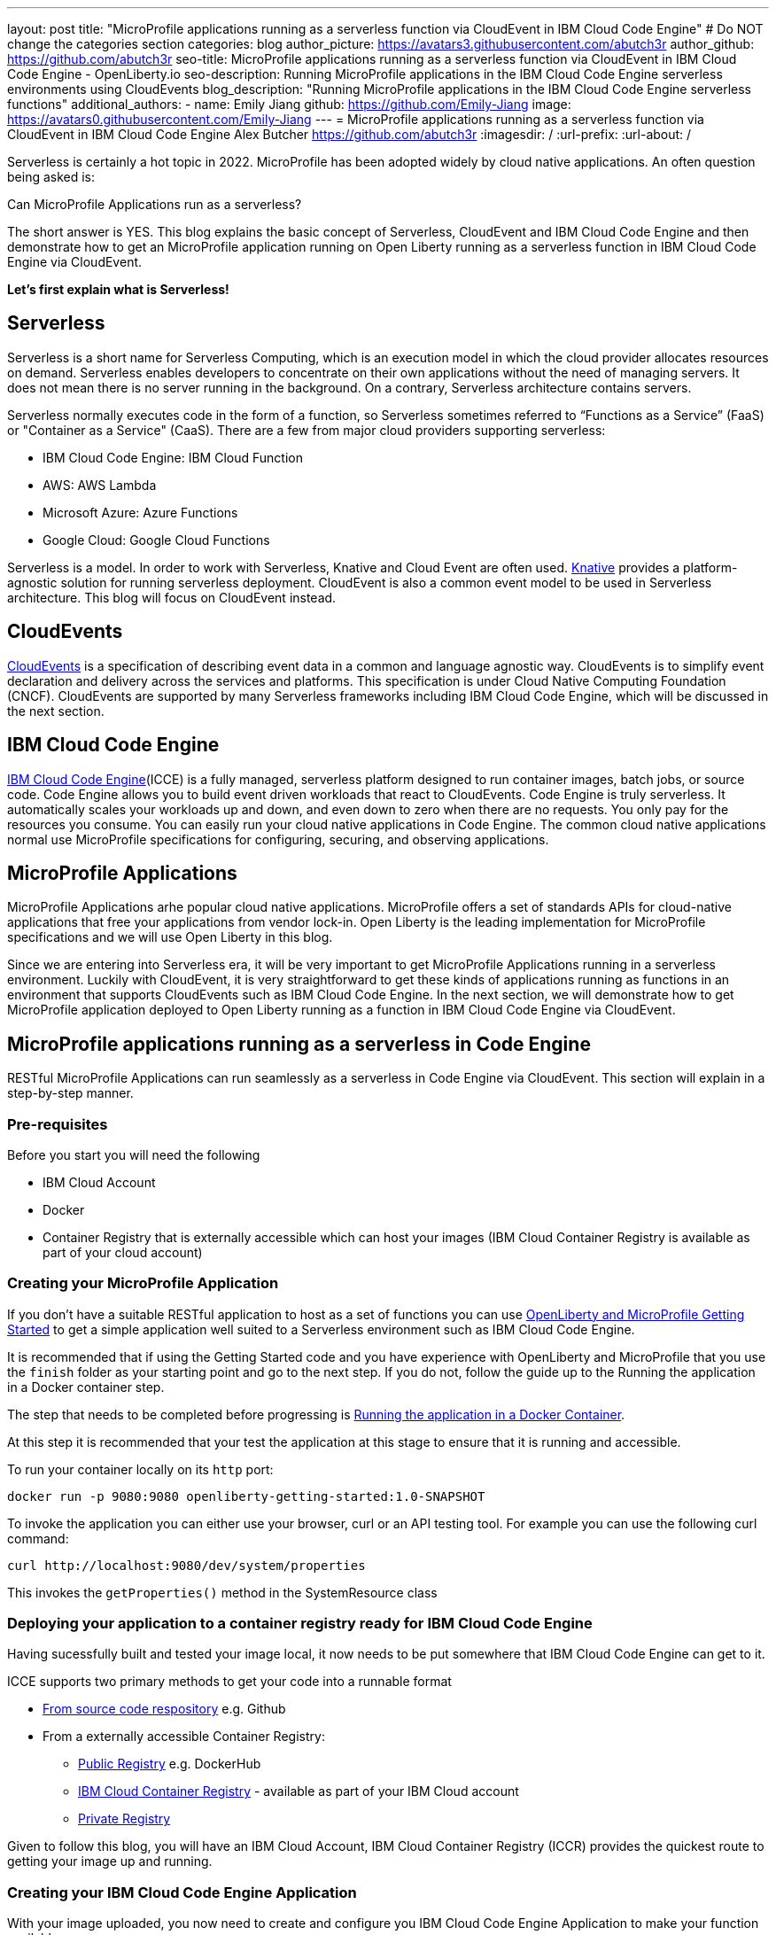---
layout: post
title: "MicroProfile applications running as a serverless function via CloudEvent in IBM Cloud Code Engine"
# Do NOT change the categories section
categories: blog
author_picture: https://avatars3.githubusercontent.com/abutch3r
author_github: https://github.com/abutch3r
seo-title: MicroProfile applications running as a serverless function via CloudEvent in IBM Cloud Code Engine - OpenLiberty.io
seo-description: Running MicroProfile applications in the IBM Cloud Code Engine serverless environments using CloudEvents
blog_description: "Running MicroProfile applications in the IBM Cloud Code Engine serverless functions"
additional_authors:
- name: Emily Jiang
  github: https://github.com/Emily-Jiang
  image: https://avatars0.githubusercontent.com/Emily-Jiang
---
= MicroProfile applications running as a serverless function via CloudEvent in IBM Cloud Code Engine
Alex Butcher <https://github.com/abutch3r>
:imagesdir: /
:url-prefix:
:url-about: /

Serverless is certainly a hot topic in 2022. MicroProfile has been adopted widely by cloud native applications. An often question being asked is:

Can MicroProfile Applications run as a serverless?

The short answer is YES. This blog explains the basic concept of Serverless, CloudEvent and IBM Cloud Code Engine and then demonstrate how to get an MicroProfile application running on Open Liberty running as a serverless function in IBM Cloud Code Engine via CloudEvent.

*Let's first explain what is Serverless!*

== Serverless
Serverless is a short name for Serverless Computing, which is an execution model in which the cloud provider allocates resources on demand. Serverless enables developers to concentrate on their own applications without the need of managing servers. It does not mean there is no server running in the background. On a contrary, Serverless architecture contains servers.

Serverless normally executes code in the form of a function, so Serverless sometimes referred to “Functions as a Service” (FaaS) or "Container as a Service" (CaaS). There are a few from major cloud providers supporting serverless:

*	IBM Cloud Code Engine: IBM Cloud Function
*	AWS: AWS Lambda
*	Microsoft Azure: Azure Functions
*	Google Cloud: Google Cloud Functions

Serverless is a model. In order to work with Serverless, Knative and Cloud Event are often used.  https://knative.dev/docs/concepts/[Knative] provides a platform-agnostic solution for running serverless deployment. CloudEvent is also a common event model to be used in Serverless architecture. This blog will focus on CloudEvent instead.

== CloudEvents
https://cloudevents.io/[CloudEvents] is a specification of describing event data in a common and language agnostic way. CloudEvents is to simplify event declaration and delivery across the services and platforms. This specification is under Cloud Native Computing Foundation (CNCF). CloudEvents are supported by many Serverless frameworks including IBM Cloud Code Engine, which will be discussed in the next section.

== IBM Cloud Code Engine
https://www.ibm.com/cloud/code-engine[IBM Cloud Code Engine](ICCE) is a fully managed, serverless platform designed to run container images, batch jobs, or source code. Code Engine allows you to build event driven workloads that react to CloudEvents. Code Engine is truly serverless. It automatically scales your workloads up and down, and even down to zero when there are no requests. You only pay for the resources you consume. You can easily run your cloud native applications in Code Engine. The common cloud native applications normal use MicroProfile specifications for configuring, securing, and observing applications.

== MicroProfile Applications
MicroProfile Applications arhe popular cloud native applications. MicroProfile offers a set of standards APIs for cloud-native applications that free your applications from vendor lock-in. Open Liberty is the leading implementation for MicroProfile specifications and we will use Open Liberty in this blog.

Since we are entering into Serverless era, it will be very important to get MicroProfile Applications running in a serverless environment. Luckily with CloudEvent, it is very straightforward to get these kinds of applications running as functions in an environment that supports CloudEvents such as IBM Cloud Code Engine. In the next section, we will demonstrate how to get MicroProfile application deployed to Open Liberty running as a function in IBM Cloud Code Engine via CloudEvent.

== MicroProfile applications running as a serverless in Code Engine
RESTful MicroProfile Applications can run seamlessly as a serverless in Code Engine via CloudEvent. This section will explain in a step-by-step manner.

=== Pre-requisites
Before you start you will need the following

* IBM Cloud Account
* Docker
* Container Registry that is externally accessible which can host your images (IBM Cloud Container Registry is available as part of your cloud account)

=== Creating your MicroProfile Application
If you don't have a suitable RESTful application to host as a set of functions you can use https://openliberty.io/guides/getting-started.html[OpenLiberty and MicroProfile Getting Started] to get a simple application well suited to a Serverless environment such as IBM Cloud Code Engine.

It is recommended that if using the Getting Started code and you have experience with OpenLiberty and MicroProfile that you use the `finish` folder as your starting point and go to the next step. If you do not, follow the guide up to the Running the application in a Docker container step.

The step that needs to be completed before progressing is https://openliberty.io/guides/getting-started.html#running-the-application-in-a-docker-container[Running the application in a Docker Container].

At this step it is recommended that your test the application at this stage to ensure that it is running and accessible.

To run your container locally on its `http` port:
```
docker run -p 9080:9080 openliberty-getting-started:1.0-SNAPSHOT
```

To invoke the application you can either use your browser, curl or an API testing tool. For example you can use the following curl command:
```
curl http://localhost:9080/dev/system/properties
```
This invokes the `getProperties()` method in the SystemResource class

=== Deploying your application to a container registry ready for IBM Cloud Code Engine
Having sucessfully built and tested your image local, it now needs to be put somewhere that IBM Cloud Code Engine can get to it.

ICCE supports two primary methods to get your code into a runnable format

* https://cloud.ibm.com/docs/codeengine?topic=codeengine-app-source-code[From source code respository] e.g. Github
* From a externally accessible Container Registry:
** https://cloud.ibm.com/docs/codeengine?topic=codeengine-deploy-app[Public Registry] e.g. DockerHub
** https://cloud.ibm.com/docs/codeengine?topic=codeengine-deploy-app-crimage[IBM Cloud Container Registry] - available as part of your IBM Cloud account
** https://cloud.ibm.com/docs/codeengine?topic=codeengine-deploy-app-private[Private Registry]

Given to follow this blog, you will have an IBM Cloud Account, IBM Cloud Container Registry (ICCR) provides the quickest route to getting your image up and running.

=== Creating your IBM Cloud Code Engine Application
With your image uploaded, you now need to create and configure you IBM Cloud Code Engine Application to make your function available.

If you used ICCR follow these https://cloud.ibm.com/docs/codeengine?topic=codeengine-deploy-app-crimage[steps to create your application using ICCR]. If your used one of the other types of registry follow the matching Application creating instructions.

When creating your application there are some considerations to make:

* Image reference. While the name of your image will stay the same, you will be updating it later so you should consider whether to use the image hash that is within the registry or if you want to use the tag you uploaded with that, just be aware that an update to the image may not be reflected when executed in ICCE if it uses the old tag.
* Resource allocation. As part of the application definition, you can tell ICCE how much CPU and Memory to allocate to any running instances. While the application is small, it is still a Java application that needs a period of startup before it can start serving requests. The Getting Started image will eventually start on the minimum values, but giving it slightly more will significantly improve startup and response time.
* Listening port. Port 9080 should be used as the value for the listening port. Further information about HTTP handling within ICCE can be found https://cloud.ibm.com/docs/codeengine?topic=codeengine-application-workloads#considerationshttphandlingapp[here]

Having created your application ensure that the application is not showing any errors such as `Missing Pull credentials` indicating that the image cannot be pulled to run. If you have any of these errors follow the steps in the ICCE documentation to resolve. Some errors may only occur when the application is invoked for the first time.

=== Invoking your application on IBM Cloud Code Engine
Having created the application, you can now invoke it within ICCE

As part of creating your app you will have been able to obtain the URL from the test application or the CLI. if you did not obtain it via these means you can follow https://cloud.ibm.com/docs/codeengine?topic=codeengine-access-servICCE[accessing your app].

If you make a request to `https://{ICCE_Application_URL}/` you should see the `Welcome to Open Liberty` page

To call the application we use the same path as used for the application locally
```
curl https://${ICCE_Application_URL}/dev/system/properties
```

After a short time you should see a response with a JSON payload containing all the system properties.

Note: All ICCE connections are HTTPS. so while `http` was used locally, the image is configured to support HTTPS without any changes.

Congratulations you have now called your application on IBM Cloud Code Engine.

While you are making the requests if you have the IBM Cloud Code Engine UI open on your applications Overview tab you will be able to see the active instances. you will need to be on the page when you start making the requests it creating the instance and then scaling down to zero when it stops receiving work

image:/img/blog/ibm-code-engine-active-instances.png[IBM Cloud Code Engine Active Instances,width=70%,align="center"]

=== Updating the application to use CloudEvents
A common use case of serverless applications is to process events coming from non-http sources such as Kafka topics or Object Storage. Historically to consume these events the application had to make use of the Cloud Providers SDK, locking the application into that provider. This is where CloudEvents comes in, as it provides a cross-provider standard around which data can be transmitted and received by an application improving portability and reducing large dependencies.

IBM Cloud Code Engine connects IBM Cloud event providers such as https://cloud.ibm.com/docs/codeengine?topic=codeengine-working-kafkaevent-producer#setup-kafka-receiverapp[Kafka] or https://cloud.ibm.com/docs/codeengine?topic=codeengine-eventing-cosevent-producer#obstorage_ev_app[Object Storage] and the application via the use of CloudEvents. These events are sent to a subscribed application as HTTP POST requests. As such a RESTful application can receive these events without the requirement of additional libraries and configuration.

To include the CloudEvents restful-ws library within the application

Add the following https://openliberty.io/guides/maven-intro.html[Maven] dependency to your `pom.xml`
```
<dependency>
    <groupId>io.cloudevents</groupId>
    <artifactId>cloudevents-http-restful-ws-jakarta</artifactId>
    <version>2.5.0</version>
</dependency>
```

Or if you use https://openliberty.io/guides/gradle-intro.html[Gradle]:
```
dependencies {
	implementation group: 'io.cloudevents', name: 'cloudevents-http-restful-ws', version: '2.5.0'}

```

There are two restful-ws packages provided for CloudEvents

* `restful-ws` supports Jakarta EE 8 and the `javax.*` namespace
* `restful-ws-jakarta` supports Jakarta EE 9+ and the `jakarta.*` namespace*

*Currently there is no 2.5.0 release available, as it is not quite ready for release. It will be the first release of `restful-ws-jakarta` package. If you want to use the new package prior to its release. You can build the package locally and store in a suitable Maven repository for use with your application build. If you build from source, the version will need to be changed to `2.5.0-SNAPSHOT`. The source can be found at https://github.com/cloudevents/sdk-java/tree/master/http/restful-ws-jakarta.

When run within the context of Open Liberty, the `CloudEventsProvider` class is automatically configured for marshalling and unmarshalling of CloudEvents.

With the libary imported the application can now be updated to make use of CloudEvents.

You can view the <<completed_class>> to check that changes made through the following sections align with expected result.

==== Returning a CloudEvent
Having added the necessary library, how do we firstly return a CloudEvent.

If the Getting Started guide was used, the SystemResource class is a good candidate to convert the response Type from `Responce` to `CloudEvent`

For the Method Declaration replace `Response` with `CloudEvent`
```
public CloudEvent getProperties() {
```

Having changed the output type we now need to construct a CloudEvent to return. However we need to do some work on the system properties to be able to include them as the data within the event.

CloudEvents requires the data to be in a binary format when it is provided during its building process as it itself cannot do the conversion from Object to byte[]. As such we can take the properties from `System.getProperties()` and make them into a JSON string with use of Jsonb.
```
/* java.util.properties does not have a direct way to obtain a byte[] so store in an intermediary Map first*/
    Map properties = System.getProperties();
    Jsonb jsonb = JsonbBuilder.create();
/* convert properties map into a JSON string which can then be converted into a byte[]*/
    String jsonString = jsonb.toJson(properties);

```

With our Data in String format, we can now get the byte[] representation of the data.

The `CloudEventBuilder` class provides the necessary components to build our CloudEvent and for this, it is recommended you use `v1()` as that is the most recent specification version.
```
    return CloudEventBuilder.v1()
        .withData(jsonString.getBytes())
        .withDataContentType("application/json")
        .withId("properties")
        .withType("java.properties")
        .withSource(URI.create("http://system.poperties"))
        .build();
```
Aside from `withData()`, the reset of the methods set the values that will be returned as headers in the response.
Once all required properties are set you can build the CloudEvent Object.

If you are missing any required properties, when your application attempts to build the CloudEvent an exception will be thrown informing of a missing property. To see which properties are required you can review the https://github.com/cloudevents/spec/blob/v1.0/spec.md[specification]

As CloudEvents can be from a wide variety of sources can that differ even within a single provider the majority of fields are fairly free-form.

==== Receiving a CloudEvent
Having returned a CloudEvent, how can one be handled within the application.

For this we are going to enhance the `SystemResource` class to add a query method where we can send a POST request where the body contains the system properties that we want returned.

The body we are going to send will be a JSON array with each property we want as an a member of the array
```
["java.vendor.url","awt.toolkit"]
```

In the class add the following Method declaration.
```
    @POST
    @Produces(MediaType.APPLICATION_JSON)
    @Timed(name = "queryPropertiesTime",
            description = "Time needed to query the JVM system properties")
    @Counted(absolute = true, description
            = "Number of times the JVM system properties are queried")
    public CloudEvent queryProperties(CloudEvent query){


}
```
In this case we will be returning a CloudEvent, but you can return any type that you want that confirms the request was received such as `Response.ok().build();`

Inside the method, we need to perform some similar actions as we did within `getProperties()`, but also handle the CloudEvent input.

As some initial structure add this block to the top of the method
```
Map properties = System.getProperties();
HashMap<String,String> props = new HashMap<>((Map<String,String>)properties);
HashMap<String,String> qProps = new HashMap<String,String>();
Jsonb jsonb = JsonbBuilder.create();
```
This gives us the Map of the properties, but in a form that is more useful later as we need to do more processing then we did within `getProperties()`

To retrieve the data from the CloudEvent we use `.withData();` to extra and Object of type CloudEventData, the data portion is in binary format, so needs to be converted to make it usable.
```
/* Pull data from the data portion of the CloudEvent - this is in binary format so convert it into a standard String*/
CloudEventData data = query.getData();
String jsonString = new String(data.toBytes(), StandardCharsets.UTF_8);
```
The conversion to a String is the quickest way if you know the input will be in format of JSON, you can check what the sender claims it has sent you can validate via inspect the Data Content Type from `getDataContentType()`

With the data now in a more usable format we can start to process it and make use of its contents.

As we have a JSON array, we can use jsonb to convert the json to an ArrayList of the keys requested from the properties HashMap.
```
/* Take the Json Array data and use that to pull out the request properties */
ArrayList<String> tProps = jsonb.fromJson(jsonString, ArrayList.class);
for(String key: tProps){
    qProps.put(key, props.get(key));
}
```
We use the other hashmap created at the start to store the properties we queried for.

Having built our map of queried properties, it can be returned to the user in the same way we returend
```
return CloudEventBuilder.v1()
    .withData(jsonb.toJson(qProps).getBytes())
    .withDataContentType("application/json")
    .withId("properties")
    .withType("java.properties")
    .withSource(URI.create("http://system.poperties"))
    .build();
```

With that the new method is ready to be tested.

To invoke the new method, we make a POST request against `/dev/system/properties` with the HTTP request being a CloudEvent. This can be done locally, or against a rebuild Docker image.

To invoke this method use the following curl command:
```
curl -X POST http://${url}/dev/system/properties \
-H "Ce-Specversion: 1.0" \
-H "Ce-Type: properties" \
-H "Ce-Source: io.cloudevents.examples/properties" \
-H "Ce-Id: 536808d3-88be-4077-9d7a-a3f162705f78" \
-H "Content-Type: application/json" \
-H "Ce-Subject: resources" \
-d "[\"java.vendor.url\",\"awt.toolkit\"]"
```

In the same way when we returned a CloudEvent, when we make the request, we need to provide the required set of headers so that the application can correctly convert the request into a CloudEvent.

==== Completed CloudEvent SystemResource class [[completed_class]]
Once complete, the SystemResource class should look very similar to this:

```
// tag::copyright[]
/*******************************************************************************
 * Copyright (c) 2017, 2022 IBM Corporation and others.
 * All rights reserved. This program and the accompanying materials
 * are made available under the terms of the Eclipse Public License v1.0
 * which accompanies this distribution, and is available at
 * http://www.eclipse.org/legal/epl-v10.html
 *
 * Contributors:
 *     IBM Corporation - Initial implementation
 *******************************************************************************/
// end::copyright[]
package io.openliberty.sample.system;

import io.cloudevents.CloudEvent;
import io.cloudevents.CloudEventData;
import io.cloudevents.core.builder.CloudEventBuilder;
import jakarta.json.bind.Jsonb;
import jakarta.json.bind.JsonbBuilder;
import jakarta.ws.rs.POST;

import jakarta.enterprise.context.RequestScoped;
import jakarta.ws.rs.GET;
import jakarta.ws.rs.Path;
import jakarta.ws.rs.Produces;
import jakarta.ws.rs.core.MediaType;

import org.eclipse.microprofile.metrics.annotation.Counted;
import org.eclipse.microprofile.metrics.annotation.Timed;

import java.net.URI;
import java.nio.charset.StandardCharsets;
import java.util.ArrayList;
import java.util.HashMap;
import java.util.Map;

@RequestScoped
@Path("/properties")
public class SystemResource {

    @GET
    @Produces(MediaType.APPLICATION_JSON)
    @Timed(name = "getPropertiesTime",
           description = "Time needed to get the JVM system properties")
    @Counted(absolute = true, description
             = "Number of times the JVM system properties are requested")
    public CloudEvent getProperties() {
        /* java.util.properties does not have a direct way to obtain a byte[] so store in an intermedietary Map first*/
        Map properties = System.getProperties();
        Jsonb jsonb = JsonbBuilder.create();
        /* convert properties map into a JSON string which can then be converted into a byte[]*/
        String jsonString = jsonb.toJson(properties);
        return CloudEventBuilder.v1()
                .withData(jsonString.getBytes())
                .withDataContentType("application/json")
                .withId("properties")
                .withType("java.properties")
                .withSource(URI.create("http://system.poperties"))
                .build();
    }

    @POST
    @Produces(MediaType.APPLICATION_JSON)
    @Timed(name = "queryPropertiesTime",
            description = "Time needed to query the JVM system properties")
    @Counted(absolute = true, description
            = "Number of times the JVM system properties are queried")
    public CloudEvent queryProperties(CloudEvent query){
        Map properties = System.getProperties();
        HashMap<String,String> props = new HashMap<>((Map<String,String>)properties);
        HashMap<String,String> qProps = new HashMap<String,String>();
        Jsonb jsonb = JsonbBuilder.create();

        /* Pull data from the data portion of the CloudEvent - this is in binary format so convert it into a standard String*/
        CloudEventData data = query.getData();
        String jsonString = new String(data.toBytes(), StandardCharsets.UTF_8);

        /* Take the Json Array data and use that to pull out the request properties */
        ArrayList<String> tProps = jsonb.fromJson(jsonString, ArrayList.class);
        for(String key: tProps){
            qProps.put(key, props.get(key));
        }

        /* return a CloudEvent with our queried properties */
        return CloudEventBuilder.v1()
                .withData(jsonb.toJson(qProps).getBytes())
                .withDataContentType("application/json")
                .withId("properties")
                .withType("java.properties")
                .withSource(URI.create("http://system.poperties"))
                .build();
    }

}
```


=== Updating your IBM Cloud Code Engine application
With the application now capable of returning and receiving CloudEvents we can upade our application in ICCE
To update your application

* Rebuild your Liberty application with the CloudEvent changes
* Rebuild your docker container and publish to ICCR either updating the version or leave as is if you are using the image hash
* https://cloud.ibm.com/docs/codeengine?topic=codeengine-update-app#update-app-crimage-console[Update your ICCE application] to use the new version

With your application updated you can validate your changes in ICCE by invoking using the previous curl commands.


== Additional Resources

* https://www.ibm.com/cloud/code-engine
* https://cloud.ibm.com/docs/codeengine
* https://cloudevents.io
* https://github.com/cloudevents/spec/blob/v1.0/spec.md
* https://github.com/cloudevents/sdk-java